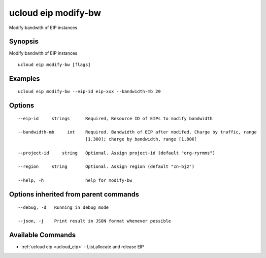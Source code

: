 .. _ucloud_eip_modify-bw:

ucloud eip modify-bw
--------------------

Modify bandwith of EIP instances

Synopsis
~~~~~~~~


Modify bandwith of EIP instances

::

  ucloud eip modify-bw [flags]

Examples
~~~~~~~~

::

  ucloud eip modify-bw --eip-id eip-xxx --bandwidth-mb 20

Options
~~~~~~~

::

  --eip-id     strings      Required, Resource ID of EIPs to modify bandwidth 

  --bandwidth-mb     int    Required. Bandwidth of EIP after modifed. Charge by traffic, range
                            [1,300]; charge by bandwidth, range [1,800] 

  --project-id     string   Optional. Assign project-id (default "org-ryrmms") 

  --region     string       Optional. Assign region (default "cn-bj2") 

  --help, -h                help for modify-bw 


Options inherited from parent commands
~~~~~~~~~~~~~~~~~~~~~~~~~~~~~~~~~~~~~~

::

  --debug, -d   Running in debug mode 

  --json, -j    Print result in JSON format whenever possible 


Available Commands
~~~~~~~~

* :ref:`ucloud eip <ucloud_eip>` 	 - List,allocate and release EIP

